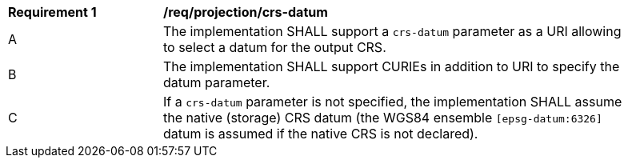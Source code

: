 [[req_projection-crs-datum]]
[width="90%",cols="2,6a"]
|===
^|*Requirement {counter:req-id}* |*/req/projection/crs-datum*
^|A |The implementation SHALL support a `crs-datum` parameter as a URI allowing to select a datum for the output CRS.
^|B |The implementation SHALL support CURIEs in addition to URI to specify the datum parameter.
^|C |If a `crs-datum` parameter is not specified, the implementation SHALL assume the native (storage) CRS datum (the WGS84 ensemble `[epsg-datum:6326]` datum is assumed if the native CRS is not declared).
|===
